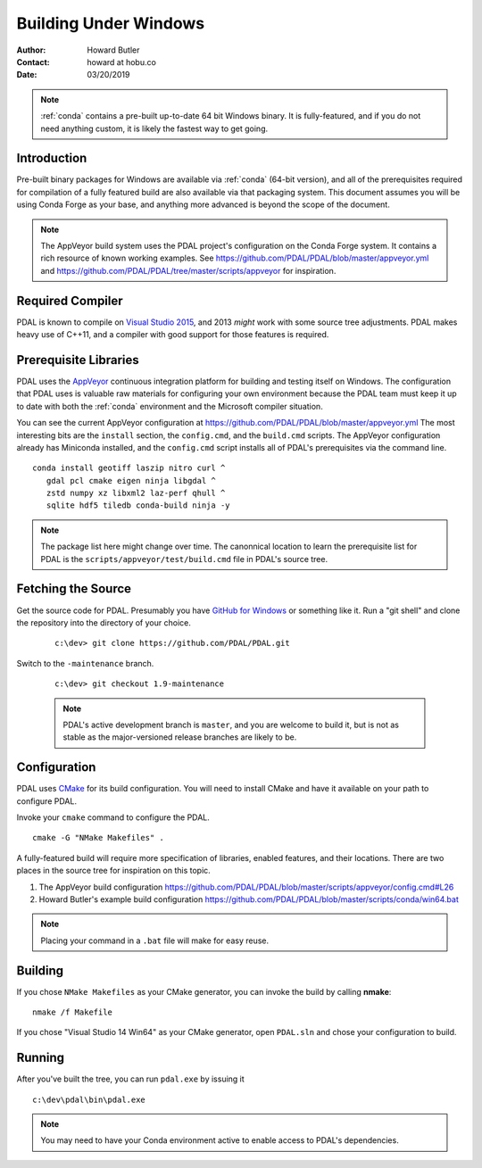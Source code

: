 .. _building_windows:

==============================================================================
Building Under Windows
==============================================================================

:Author: Howard Butler
:Contact: howard at hobu.co
:Date: 03/20/2019

.. note::

    :ref:`conda` contains a pre-built up-to-date 64 bit Windows binary. It
    is fully-featured, and if you do not need anything custom, it is likely
    the fastest way to get going.


Introduction
------------------------------------------------------------------------------

Pre-built binary packages for Windows are available via :ref:`conda` (64-bit version),
and all of the prerequisites required for compilation of a fully featured build
are also available via that packaging system. This document assumes you
will be using Conda Forge as your base, and anything more advanced is beyond
the scope of the document.

.. note::

    The AppVeyor build system uses the PDAL project's configuration on the Conda Forge
    system. It contains a rich resource of known working examples. See
    https://github.com/PDAL/PDAL/blob/master/appveyor.yml and
    https://github.com/PDAL/PDAL/tree/master/scripts/appveyor for inspiration.

Required Compiler
------------------------------------------------------------------------------

PDAL is known to compile on `Visual Studio 2015`_, and 2013 *might* work with
some source tree adjustments. PDAL makes heavy use of C++11, and a compiler
with good support for those features is required.

.. _`Visual Studio 2015`: https://www.visualstudio.com/vs/older-downloads/


.. _CMake: http://www.cmake.org

Prerequisite Libraries
------------------------------------------------------------------------------

PDAL uses the `AppVeyor`_ continuous integration platform for building and
testing itself on Windows. The configuration that PDAL uses is valuable
raw materials for configuring your own environment because the PDAL
team must keep it up to date with both the :ref:`conda` environment and
the Microsoft compiler situation.

You can see the current AppVeyor configuration at
https://github.com/PDAL/PDAL/blob/master/appveyor.yml The most interesting bits
are the ``install`` section, the ``config.cmd``, and the ``build.cmd`` scripts.
The AppVeyor configuration already has Miniconda installed, and the
``config.cmd`` script installs all of PDAL's prerequisites via the command
line.


::

   conda install geotiff laszip nitro curl ^
      gdal pcl cmake eigen ninja libgdal ^
      zstd numpy xz libxml2 laz-perf qhull ^
      sqlite hdf5 tiledb conda-build ninja -y

.. note::

    The package list here might change over time. The canonnical location
    to learn the  prerequisite list for PDAL is the ``scripts/appveyor/test/build.cmd``
    file in PDAL's source tree.

.. _`AppVeyor`: https://ci.appveyor.com/project/hobu/pdal/history


Fetching the Source
------------------------------------------------------------------------------

Get the source code for PDAL. Presumably you have `GitHub for Windows`_ or
something like it. Run a "git shell" and clone the repository into the
directory of your choice.

   ::

      c:\dev> git clone https://github.com/PDAL/PDAL.git

.. _`GitHub for Windows`: https://desktop.github.com/

Switch to the ``-maintenance`` branch.

   ::

      c:\dev> git checkout 1.9-maintenance


   .. note::

        PDAL's active development branch is ``master``, and you are welcome to
        build it, but is not as stable as the major-versioned release
        branches are likely to be.

Configuration
------------------------------------------------------------------------------

PDAL uses `CMake`_ for its build configuration. You will need to install CMake
and have it available on your path to configure PDAL.

Invoke your ``cmake`` command to configure the PDAL.

::

    cmake -G "NMake Makefiles" .

A fully-featured build will require more specification of libraries, enabled
features, and their locations. There are two places in the source tree
for inspiration on this topic.

1. The AppVeyor build configuration https://github.com/PDAL/PDAL/blob/master/scripts/appveyor/config.cmd#L26

2. Howard Butler's example build configuration https://github.com/PDAL/PDAL/blob/master/scripts/conda/win64.bat


.. note::

    Placing your command in a ``.bat`` file will make for easy reuse.

Building
------------------------------------------------------------------------------

If you chose ``NMake Makefiles`` as your CMake generator, you can
invoke the build by calling **nmake**:

::

    nmake /f Makefile


If you chose "Visual Studio 14 Win64" as your CMake generator, open ``PDAL.sln``
and chose your configuration to build.

Running
------------------------------------------------------------------------------

After you've built the tree, you can run ``pdal.exe`` by issuing it

::

    c:\dev\pdal\bin\pdal.exe

.. note::

    You may need to have your Conda environment active to enable access to
    PDAL's dependencies.
